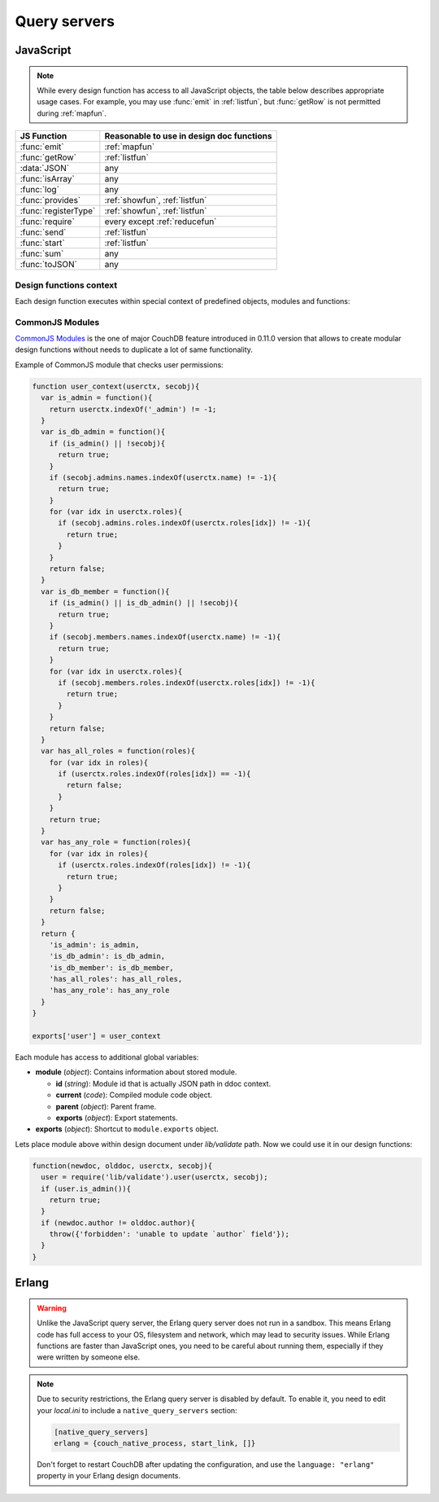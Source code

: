 .. Licensed under the Apache License, Version 2.0 (the "License"); you may not
.. use this file except in compliance with the License. You may obtain a copy of
.. the License at
..
..   http://www.apache.org/licenses/LICENSE-2.0
..
.. Unless required by applicable law or agreed to in writing, software
.. distributed under the License is distributed on an "AS IS" BASIS, WITHOUT
.. WARRANTIES OR CONDITIONS OF ANY KIND, either express or implied. See the
.. License for the specific language governing permissions and limitations under
.. the License.

.. default-domain:: js

=============
Query servers
=============

.. _queryserver_js:

JavaScript
==========

.. note:: While every design function has access to all JavaScript objects,
   the table below describes appropriate usage cases. For example,
   you may use :func:`emit` in :ref:`listfun`, but :func:`getRow` is not permitted during :ref:`mapfun`.

+--------------------------------+---------------------------------------------+
| JS Function                    | Reasonable to use in design doc functions   |
+================================+=============================================+
| :func:`emit`                   | :ref:`mapfun`                               |
+--------------------------------+---------------------------------------------+
| :func:`getRow`                 | :ref:`listfun`                              |
+--------------------------------+---------------------------------------------+
| :data:`JSON`                   | any                                         |
+--------------------------------+---------------------------------------------+
| :func:`isArray`                | any                                         |
+--------------------------------+---------------------------------------------+
| :func:`log`                    | any                                         |
+--------------------------------+---------------------------------------------+
| :func:`provides`               | :ref:`showfun`, :ref:`listfun`              |
+--------------------------------+---------------------------------------------+
| :func:`registerType`           | :ref:`showfun`, :ref:`listfun`              |
+--------------------------------+---------------------------------------------+
| :func:`require`                | every except :ref:`reducefun`               |
+--------------------------------+---------------------------------------------+
| :func:`send`                   | :ref:`listfun`                              |
+--------------------------------+---------------------------------------------+
| :func:`start`                  | :ref:`listfun`                              |
+--------------------------------+---------------------------------------------+
| :func:`sum`                    | any                                         |
+--------------------------------+---------------------------------------------+
| :func:`toJSON`                 | any                                         |
+--------------------------------+---------------------------------------------+

Design functions context
------------------------

Each design function executes within special context of predefined objects,
modules and functions:


.. function:: emit(key, value)

   Puts `key`-`value` pair into inner stack for further passing to CouchDB
   when map function is done.

   :param key: View's key.
   :param value: Associated value with `key`.

   .. code-block:: javascript

      function(doc){
        emit(doc._id, doc._rev);
      }


.. function:: getRow()

   Extracts next row from the related view result.

   :return: View result row
   :rtype: object

   .. code-block:: javascript

      function(head, req){
        send('[');
        row = getRow();
        if (row){
          send(toJSON(row));
          while(row = getRow()){
            send(',');
            send(toJSON(row));
          }
        }
        return ']';
      }


.. data:: JSON

   `JSON2 <https://git-wip-us.apache.org/repos/asf?p=couchdb.git;a=blob;f=share/server/json2.js>`_
   object.


.. function:: isArray(obj)

   Helper to check is provided value `array` or not

   :param obj: Any Javascript value
   :return: ``true`` is `obj` is `array` typed, ``false`` otherwise.
   :rtype: boolean


.. function:: log(message)

   :param message: Message to log in at CouchDB `INFO` level.

   .. code-block:: javascript

      function(doc){
        log('Procesing doc ' + doc['_id']);
        emit(doc['_id'], null);
      }

   On map function run in CouchDB logs (e.g. at `/var/log/couchdb/couch.log`)
   you may find next record:

   .. code-block:: text

      [Sat, 03 Nov 2012 17:38:02 GMT] [info] [<0.7543.0>] OS Process #Port<0.3289> Log :: Processing doc 8d300b86622d67953d102165dbe99467


.. function:: provides(key, func)

   Registers callable handler for specified MIME key.

   :param key: MIME key previously defined by :func:`registerType`
   :param func: MIME type handler.


.. function:: registerType(key, *mimes)

   Registers list of MIME types by associated `key`.

   :param key: MIME types
   :param mimes: MIME types enumeration.

   Predefined mappings (`key`-`array`):

   - **all**: ``*/*``
   - **text**: ``text/plain; charset=utf-8``, ``txt``
   - **html**: ``text/html; charset=utf-8``
   - **xhtml**: ``application/xhtml+xml``, ``xhtml``
   - **xml**: ``application/xml``, ``text/xml``, ``application/x-xml``
   - **js**: ``text/javascript``, ``application/javascript``,
     ``application/x-javascript``
   - **css**: ``text/css``
   - **ics**: ``text/calendar``
   - **csv**: ``text/csv``
   - **rss**: ``application/rss+xml``
   - **atom**: ``application/atom+xml``
   - **yaml**: ``application/x-yaml``, ``text/yaml``
   - **multipart_form**: ``multipart/form-data``
   - **url_encoded_form**: ``application/x-www-form-urlencoded``
   - **json**: ``application/json``, ``text/x-json``


.. function:: require(path)

   Loads CommonJS module by specified `path`. Path shouldn't starts with slash.

   :param path: CommonJS module path started from design document root.
   :return: Exported statements.


.. function:: send(chunk)

   Sends a single string `chunk` in response.

   :param chunk: Text chunk

   .. code-block:: javascript

      function(head, req){
        send('Hello,');
        send(' ');
        send('Couch');
        return !
      }


.. function:: start(init_resp)

   Initiates chunked response. As an option, custom
   :ref:`response <response_object>` object may be sent at this point.
   For `list`-functions only!

   .. note::
   
      Only at this point list functions may set response `HTTP code` and
      `headers`. Also, you need to run this function before :func:`send`,
      :func:`getRow` or `return` statement or query server will implicitly call
      this function with empty object (``{}``).

   .. code-block:: javascript

      function(head, req){
        start({
          "code": 302,
          "headers": {
            "Location": "http://couchdb.apache.org"
          }
        });
        return "Relax!";
      }


.. function:: sum(arr)

   Summarize `arr` items.

   :param arr: Array of numbers.
   :rtype: number


.. function:: toJSON(obj)

   Encodes `obj` to JSON string. Actually is a proxy to ``JSON.stringify``
   method.

   :param obj: JSON encodable object.
   :return: JSON string.



CommonJS Modules
----------------

`CommonJS Modules <http://wiki.commonjs.org/wiki/Modules/1.1.1>`_ is the one of
major CouchDB feature introduced in 0.11.0 version that allows to create modular
design functions without needs to duplicate a lot of same functionality.

Example of CommonJS module that checks user permissions:

.. code-block:: javascript

    function user_context(userctx, secobj){
      var is_admin = function(){
        return userctx.indexOf('_admin') != -1;
      }
      var is_db_admin = function(){
        if (is_admin() || !secobj){
          return true;
        }
        if (secobj.admins.names.indexOf(userctx.name) != -1){
          return true;
        }
        for (var idx in userctx.roles){
          if (secobj.admins.roles.indexOf(userctx.roles[idx]) != -1){
            return true;
          }
        }
        return false;
      }
      var is_db_member = function(){
        if (is_admin() || is_db_admin() || !secobj){
          return true;
        }
        if (secobj.members.names.indexOf(userctx.name) != -1){
          return true;
        }
        for (var idx in userctx.roles){
          if (secobj.members.roles.indexOf(userctx.roles[idx]) != -1){
            return true;
          }
        }
        return false;
      }
      var has_all_roles = function(roles){
        for (var idx in roles){
          if (userctx.roles.indexOf(roles[idx]) == -1){
            return false;
          }
        }
        return true;
      }
      var has_any_role = function(roles){
        for (var idx in roles){
          if (userctx.roles.indexOf(roles[idx]) != -1){
            return true;
          }
        }
        return false;
      }
      return {
        'is_admin': is_admin,
        'is_db_admin': is_db_admin,
        'is_db_member': is_db_member,
        'has_all_roles': has_all_roles,
        'has_any_role': has_any_role
      }
    }

    exports['user'] = user_context

Each module has access to additional global variables:

- **module** (`object`): Contains information about stored module.

  - **id** (`string`): Module id that is actually JSON path in ddoc context.
  - **current** (`code`): Compiled module code object.
  - **parent** (`object`): Parent frame.
  - **exports** (`object`): Export statements.

- **exports** (`object`): Shortcut to ``module.exports`` object.

Lets place module above within design document under `lib/validate` path.
Now we could use it in our design functions:

.. code-block:: javascript

    function(newdoc, olddoc, userctx, secobj){
      user = require('lib/validate').user(userctx, secobj);
      if (user.is_admin()){
        return true;
      }
      if (newdoc.author != olddoc.author){
        throw({'forbidden': 'unable to update `author` field'});
      }
    }


.. _queryserver_erlang:

Erlang
======

.. warning::

   Unlike the JavaScript query server, the Erlang query server does not
   run in a sandbox. This means Erlang code has full access to your OS,
   filesystem and network, which may lead to security issues. While Erlang
   functions are faster than JavaScript ones, you need to be careful
   about running them, especially if they were written by someone else.


.. note::

   Due to security restrictions, the Erlang query server is disabled by
   default. To enable it, you need to edit your `local.ini` to include a
   ``native_query_servers`` section:

   .. code-block:: ini

      [native_query_servers]
      erlang = {couch_native_process, start_link, []}

   Don't forget to restart CouchDB after updating the configuration, and
   use the ``language: "erlang"`` property in your Erlang design documents.


.. function:: Emit(Id, Value)

   Emits `key`-`value` pairs to view indexer process.

   .. code-block:: erlang

      fun({Doc}) ->
        <<K,_/binary>> = proplists:get_value(<<"_rev">>, Doc, null),
        V = proplists:get_value(<<"_id">>, Doc, null),
        Emit(<<K>>, V)
      end.


.. function:: FoldRows(Fun, Acc)

   Helper to iterate over all rows in a list function.

   :param Fun: Function object.
   :param Acc: The value previously returned by `Fun`.

   .. code-block:: erlang

      fun(Head, {Req}) ->
        Fun = fun({Row}, Acc) ->
          Id = couch_util:get_value(<<"id">>, Row),
          Send(list_to_binary(io_lib:format("Previous doc id: ~p~n", [Acc]))),
          Send(list_to_binary(io_lib:format("Current  doc id: ~p~n", [Id]))),
          {ok, Id}
        end,
        FoldRows(Fun, nil),
        ""
      end.


.. function:: GetRow()

   Retrieves the next row from a related view result.

   .. code-block:: erlang

      %% FoldRows background implementation.
      %% https://git-wip-us.apache.org/repos/asf?p=couchdb.git;a=blob;f=src/couchdb/couch_native_process.erl;hb=HEAD#l368
      %%
      foldrows(GetRow, ProcRow, Acc) ->
        case GetRow() of
          nil ->
            {ok, Acc};
          Row ->
            case (catch ProcRow(Row, Acc)) of
              {ok, Acc2} ->
                foldrows(GetRow, ProcRow, Acc2);
              {stop, Acc2} ->
                {ok, Acc2}
            end
      end.

.. function:: Log(Msg)

   :param Msg: Log a message at the `INFO` level.

   .. code-block:: erlang

      fun({Doc}) ->
        <<K,_/binary>> = proplists:get_value(<<"_rev">>, Doc, null),
        V = proplists:get_value(<<"_id">>, Doc, null),
        Log(lists:flatten(io_lib:format("Hello from ~s doc!", [V]))),
        Emit(<<K>>, V)
      end.

   After the map function has run, the following line can be found in
   CouchDB logs (e.g. at `/var/log/couchdb/couch.log`):

   .. code-block:: text

      [Sun, 04 Nov 2012 11:33:58 GMT] [info] [<0.9144.2>] Hello from 8d300b86622d67953d102165dbe99467 doc!


.. function:: Send(Chunk)

   Sends a single string `Chunk` in response.

   .. code-block:: erlang

      fun(Head, {Req}) ->
        Send("Hello,"),
        Send(" "),
        Send("Couch"),
        "!"
      end.

   The function above produces the following response:

   .. code-block:: text

      Hello, Couch!


.. function:: Start(Headers)

   :param Headers: Proplist of :ref:`response object<response_object>`.

   Initialize :ref:`listfun` response. At this point, response code and headers
   may be defined. For example, this function redirects to the CouchDB web site:

   .. code-block:: erlang

      fun(Head, {Req}) ->
        Start({[{<<"code">>, 302},
                {<<"headers">>, {[
                  {<<"Location">>, <<"http://couchdb.apache.org">>}]
                }}
              ]}),
        "Relax!"
      end.
